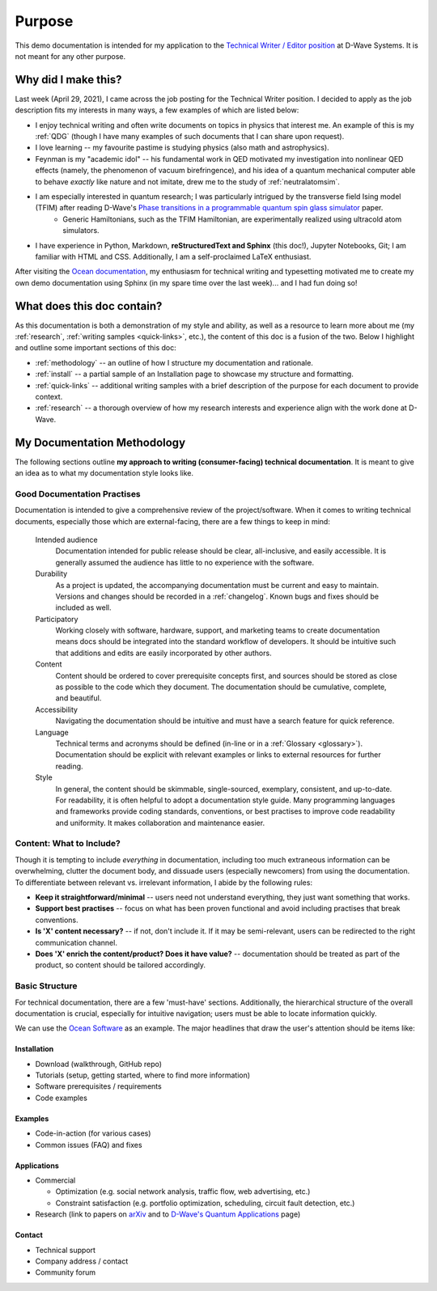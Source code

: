 Purpose
=======
This demo documentation is intended for my application to the `Technical Writer / Editor position <https://jobs.lever.co/dwavesys/063f504f-9402-4953-9429-cf14452e1436>`_ at D-Wave Systems. It is not meant for any other purpose.


Why did I make this?
--------------------

Last week (April 29, 2021), I came across the job posting for the Technical Writer position. I decided to apply as the job description fits my interests in many ways, a few examples of which are listed below:

* I enjoy technical writing and often write documents on topics in physics that interest me. An example of this is my :ref:`QDG` (though I have many examples of such documents that I can share upon request).
* I love learning -- my favourite pastime is studying physics (also math and astrophysics).
* Feynman is my "academic idol" -- his fundamental work in QED motivated my investigation into nonlinear QED effects (namely, the phenomenon of vacuum birefringence), and his idea of a quantum mechanical computer able to behave *exactly* like nature and not imitate, drew me to the study of :ref:`neutralatomsim`.
* I am especially interested in quantum research; I was particularly intrigued by the transverse field Ising model (TFIM) after reading D-Wave's `Phase transitions in a programmable quantum spin glass simulator <https://science.sciencemag.org/content/361/6398/162>`_  paper.
    * Generic Hamiltonians, such as the TFIM Hamiltonian, are experimentally realized using ultracold atom simulators.
* I have experience in Python, Markdown, **reStructuredText and Sphinx** (this doc!), Jupyter Notebooks, Git; I am familiar with HTML and CSS. Additionally, I am a self-proclaimed LaTeX enthusiast.

After visiting the `Ocean documentation <https://docs.ocean.dwavesys.com/en/stable/>`_, my enthusiasm for technical writing and typesetting motivated me to create my own demo documentation using Sphinx (in my spare time over the last week)... and I had fun doing so!



What does this doc contain?
---------------------------

As this documentation is both a demonstration of my style and ability, as well as a resource to learn more about me (my :ref:`research`, :ref:`writing samples <quick-links>`, etc.), the content of this doc is a fusion of the two. Below I highlight and outline some important sections of this doc:

* :ref:`methodology` -- an outline of how I structure my documentation and rationale.
* :ref:`install` -- a partial sample of an Installation page to showcase my structure and formatting.
* :ref:`quick-links` -- additional writing samples with a brief description of the purpose for each document to provide context.
* :ref:`research` -- a thorough overview of how my research interests and experience align with the work done at D-Wave.



.. _methodology:

My Documentation Methodology
----------------------------

The following sections outline **my approach to writing (consumer-facing) technical documentation**. It is meant to give an idea as to what my documentation style looks like.


Good Documentation Practises
^^^^^^^^^^^^^^^^^^^^^^^^^^^^

Documentation is intended to give a comprehensive review of the project/software. When it comes to writing technical documents, especially those which are external-facing, there are a few things to keep in mind:

    Intended audience
        Documentation intended for public release should be clear, all-inclusive, and easily accessible. It is generally assumed the audience has little to no experience with the software.

    Durability
        As a project is updated, the accompanying documentation must be current and easy to maintain. Versions and changes should be recorded in a :ref:`changelog`. Known bugs and fixes should be included as well.

    Participatory
        Working closely with software, hardware, support, and marketing teams to create documentation means docs should be integrated into the standard workflow of developers. It should be intuitive such that additions and edits are easily incorporated by other authors.

    Content 
        Content should be ordered to cover prerequisite concepts first, and sources should be stored as close as possible to the code which they document. The documentation should be cumulative, complete, and beautiful.
    
    Accessibility
        Navigating the documentation should be intuitive and must have a search feature for quick reference.
    
    Language
        Technical terms and acronyms should be defined (in-line or in a :ref:`Glossary <glossary>`). Documentation should be explicit with relevant examples or links to external resources for further reading.
    
    Style
        In general, the content should be skimmable, single-sourced, exemplary, consistent, and up-to-date. For readability, it is often helpful to adopt a documentation style guide. Many programming languages and frameworks provide coding standards, conventions, or best practises to improve code readability and uniformity. It makes collaboration and maintenance easier.


Content: What to Include?
^^^^^^^^^^^^^^^^^^^^^^^^^

Though it is tempting to include *everything* in documentation, including too much extraneous information can be overwhelming, clutter the document body, and dissuade users (especially newcomers) from using the documentation. To differentiate between relevant vs. irrelevant information, I abide by the following rules:

* **Keep it straightforward/minimal** -- users need not understand everything, they just want something that works.
* **Support best practises** -- focus on what has been proven functional and avoid including practises that break conventions.
* **Is 'X' content necessary?** -- if not, don't include it. If it may be semi-relevant, users can be redirected to the right communication channel.
* **Does 'X' enrich the content/product? Does it have value?** -- documentation should be treated as part of the product, so content should be tailored accordingly.


Basic Structure
^^^^^^^^^^^^^^^

For technical documentation, there are a few 'must-have' sections. Additionally, the hierarchical structure of the overall documentation is crucial, especially for intuitive navigation; users must be able to locate information quickly.

We can use the `Ocean Software <https://docs.dwavesys.com/docs/latest/index.html>`_ as an example. The major headlines that draw the user's attention should be items like:



Installation
""""""""""""

* Download (walkthrough, GitHub repo)
* Tutorials (setup, getting started, where to find more information)
* Software prerequisites / requirements
* Code examples


Examples
""""""""

* Code-in-action (for various cases)
* Common issues (FAQ) and fixes


Applications
""""""""""""

* Commercial

  * Optimization (e.g. social network analysis, traffic flow, web advertising, etc.)
  * Constraint satisfaction (e.g. portfolio optimization, scheduling, circuit fault detection, etc.)

* Research (link to papers on `arXiv <arXiv.org>`_ and to `D-Wave's Quantum Applications <https://www.dwavesys.com/applications>`_ page)


Contact
"""""""

* Technical support
* Company address / contact
* Community forum
